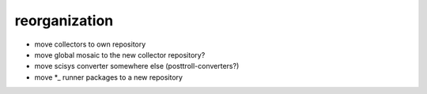 reorganization
==============
- move collectors to own repository
- move global mosaic to the new collector repository?
- move scisys converter somewhere else (posttroll-converters?)
- move *_ runner packages to a new repository

